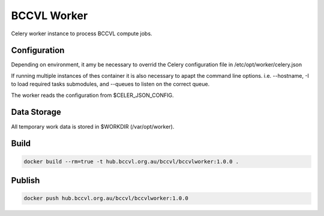 BCCVL Worker
============

Celery worker instance to process BCCVL compute jobs.

Configuration
-------------

Depending on environment, it amy be necessary to overrid the Celery configuration file in /etc/opt/worker/celery.json

If running multiple instances of thes container it is also necessary to apapt the command line options. i.e. --hostname, -I to load required tasks submodules, and --queues to listen on the correct queue.

The worker reads the configuration from $CELER_JSON_CONFIG.

Data Storage
------------

All temporary work data is stored in $WORKDIR (/var/opt/worker).

Build
-----

.. code-block:: Shell

  docker build --rm=true -t hub.bccvl.org.au/bccvl/bccvlworker:1.0.0 .

Publish
-------

.. code-block:: Shell

  docker push hub.bccvl.org.au/bccvl/bccvlworker:1.0.0
